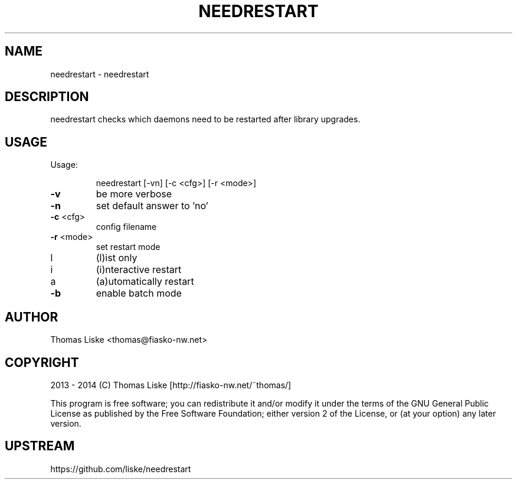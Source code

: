 .TH NEEDRESTART "1" "August 2013" "needrestart " "User Commands"
.SH NAME
needrestart \- needrestart
.SH DESCRIPTION
needrestart checks which daemons need to be restarted after library upgrades.
.SH USAGE
Usage:
.IP
needrestart [\-vn] [\-c <cfg>] [\-r <mode>]
.TP
\fB\-v\fR
be more verbose
.TP
\fB\-n\fR
set default answer to 'no'
.TP
\fB\-c\fR <cfg>
config filename
.TP
\fB\-r\fR <mode>
set restart mode
.TP
l
(l)ist only
.TP
i
(i)nteractive restart
.TP
a
(a)utomatically restart
.TP
\fB\-b\fR
enable batch mode
.SH "AUTHOR"
Thomas Liske <thomas@fiasko\-nw.net>
.SH "COPYRIGHT"
2013 - 2014 (C) Thomas Liske [http://fiasko\-nw.net/~thomas/]
.PP
This program is free software; you can redistribute it and/or modify
it under the terms of the GNU General Public License as published by
the Free Software Foundation; either version 2 of the License, or
(at your option) any later version.
.SH "UPSTREAM"
https://github.com/liske/needrestart
